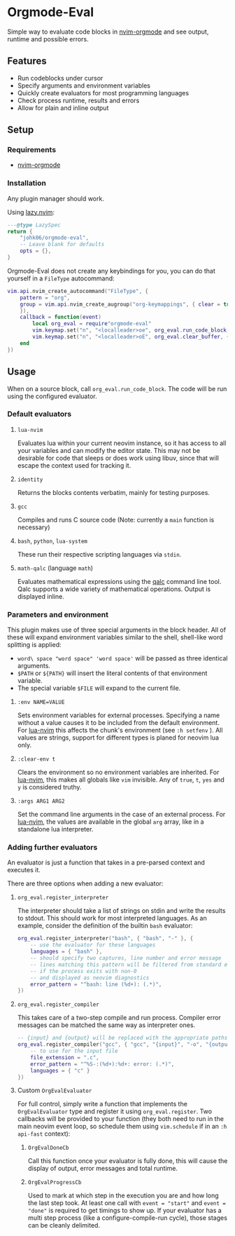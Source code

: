 * Orgmode-Eval

[[./assets/screenshot.png]]

Simple way to evaluate code blocks in [[https://github.com/nvim-orgmode/orgmode/tree/master][nvim-orgmode]] and see output, runtime and possible errors.

** Features
- Run codeblocks under cursor
- Specify arguments and environment variables
- Quickly create evaluators for most programming languages
- Check process runtime, results and errors
- Allow for plain and inline output


** Setup
*** Requirements
- [[https://github.com/nvim-orgmode/orgmode/tree/master][nvim-orgmode]]

*** Installation
Any plugin manager should work.

Using [[https://github.com/folke/lazy.nvim][lazy.nvim]]:
#+begin_src lua
---@type LazySpec
return {
    "johk06/orgmode-eval",
    -- Leave blank for defaults
    opts = {},
}
#+end_src

Orgmode-Eval does not create any keybindings for you, you can do that
yourself in a =FileType= autocommand:
#+begin_src lua
vim.api.nvim_create_autocommand("FileType", {
    pattern = "org",
    group = vim.api.nvim_create_augroup("org-keymappings", { clear = true
    }),
    callback = function(event)
        local org_eval = require"orgmode-eval"
        vim.keymap.set("n", "<localleader>oe", org_eval.run_code_block, { buffer = event.buf })
        vim.keymap.set("n", "<localleader>oE", org_eval.clear_buffer, { buffer = event.buf })
    end
})
#+end_src

** Usage
When on a source block, call =org_eval.run_code_block=.
The code will be run using the configured evaluator.

*** Default evaluators
**** =lua-nvim=
:PROPERTIES:
:CUSTOM_ID: lua-nvim
:END:
Evaluates lua within your current neovim instance,
so it has access to all your variables and can modify the editor state.
This may not be desirable for code that sleeps or does work using libuv,
since that will escape the context used for tracking it.
**** =identity=
Returns the blocks contents verbatim, mainly for testing purposes.
**** =gcc=
Compiles and runs C source code (Note: currently a =main= function is
necessary)
**** =bash=, =python=, =lua-system=
These run their respective scripting languages via =stdin=.
**** =math-qalc= (language =math=)
Evaluates mathematical expressions using the [[https://github.com/Qalculate/libqalculate][qalc]] command line tool.
Qalc supports a wide variety of mathematical operations.
Output is displayed inline.

*** Parameters and environment
This plugin makes use of three special arguments in the block header.
All of these will expand environment variables similar to the shell,
shell-like word splitting is applied:
- =word\ space "word space" 'word space'= will be passed as three identical arguments.
- =$PATH= or =${PATH}= will insert the literal contents of that environment variable.
- The special variable =$FILE= will expand to the current file.
**** ~:env NAME=VALUE~
Sets environment variables for external processes.
Specifying a name without a value causes it to be included from the default environment.
For [[#lua-nvim][lua-nvim]] this affects the chunk's environment (see =:h setfenv= ).
All values are strings, support for different types is planed for neovim lua only.
**** ~:clear-env t~
Clears the environment so no environment variables are inherited.
For [[#lua-nvim][lua-nvim]], this makes all globals like =vim= invisible.
Any of =true=, =t=, =yes= and =y= is considered truthy.
**** ~:args ARG1 ARG2~
Set the command line arguments in the case of an external process.
For [[#lua-nvim][lua-nvim]], the values are available in the global =arg=
array, like in a standalone lua interpreter.

*** Adding further evaluators
An evaluator is just a function that takes in a pre-parsed context and
executes it.

There are three options when adding a new evaluator:
**** =org_eval.register_interpreter=
The interpreter should take a list of strings on stdin and write the
results to stdout.
This should work for most interpreted languages.
As an example, consider the definition of the builtin =bash= evaluator:
#+begin_src lua
org_eval.register_interpreter("bash", { "bash", "-" }, {
    -- use the evaluator for these languages
    languages = { "bash" },
    -- should specify two captures, line number and error message
    -- lines matching this pattern will be filtered from standard error
    -- if the process exits with non-0
    -- and displayed as neovim diagnostics
    error_pattern = "^bash: line (%d+): (.*)",
})
#+end_src

**** =org_eval.register_compiler=
This takes care of a two-step compile and run process.
Compiler error messages can be matched the same way as interpreter ones.
#+begin_src lua
-- {input} and {output} will be replaced with the appropriate paths
org_eval.register_compiler("gcc", { "gcc", "{input}", "-o", "{output}" }, {
    -- to use for the input file
    file_extension = ".c",
    error_pattern = "^%S-:(%d+):%d+: error: (.*)",
    languages = { "c" }
})
#+end_src

**** Custom =OrgEvalEvaluator=
For full control, simply write a function that implements the
=OrgEvalEvaluator= type
and register it using =org_eval.register=.
Two callbacks will be provided to your function
(they both need to run in the main neovim event loop, so schedule them using =vim.schedule= if in an =:h api-fast= context):
***** =OrgEvalDoneCb=
Call this function once your evaluator is fully done, this will cause the display of output,
error messages and total runtime.
***** =OrgEvalProgressCb=
Used to mark at which step in the execution you are and how long the last step took.
At least one call with ~event = "start"~ and ~event = "done"~ is required to get timings to show up.
If your evaluator has a multi step process (like a configure-compile-run cycle), those stages can be cleanly delimited.
